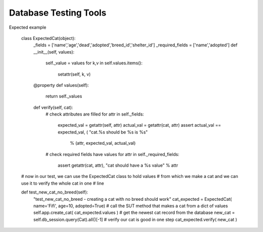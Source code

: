 Database Testing Tools
----------------------

Expected example

    class ExpectedCat(object):
        _fields = ['name','age','dead','adopted','breed_id','shelter_id']
        _required_fields = ['name','adopted']
        def __init__(self, values):
            self._value = values
            for k,v in self.values.items():
                setattr(self, k, v)
      
        @property 
        def values(self):
            return self._values            

        def verify(self, cat):
            # check attributes are filled
            for attr in self._fields:
                expected_val = getattr(self, attr)
                actual_val = getattr(cat, attr)
                assert actual_val == expected_val, ( "cat.%s should be %s is %s"
                   % (attr, expected_val, actual_val) 
            # check required fields have values
            for attr in self._required_fields:
                assert getattr(cat, attr), "cat should have a %s value" % attr

    # now in our test, we can use the ExpectedCat class to hold values
    # from which we make a cat and we can use it to verify the whole cat in one
    # line
    
    def test_new_cat_no_breed(self):
        "test_new_cat_no_breed - creating a cat with no breed should work" 
        cat_expected = ExpectedCat( name='Fifi', age=10, adopted=True)
        # call the SUT method that makes a cat from a dict of values
        self.app.create_cat( cat_expected.values )    
        # get the newest cat record from the database
        new_cat = self.db_session.query(Cat).all()[-1]
        # verify our cat is good in one step
        cat_expected.verify( new_cat )



